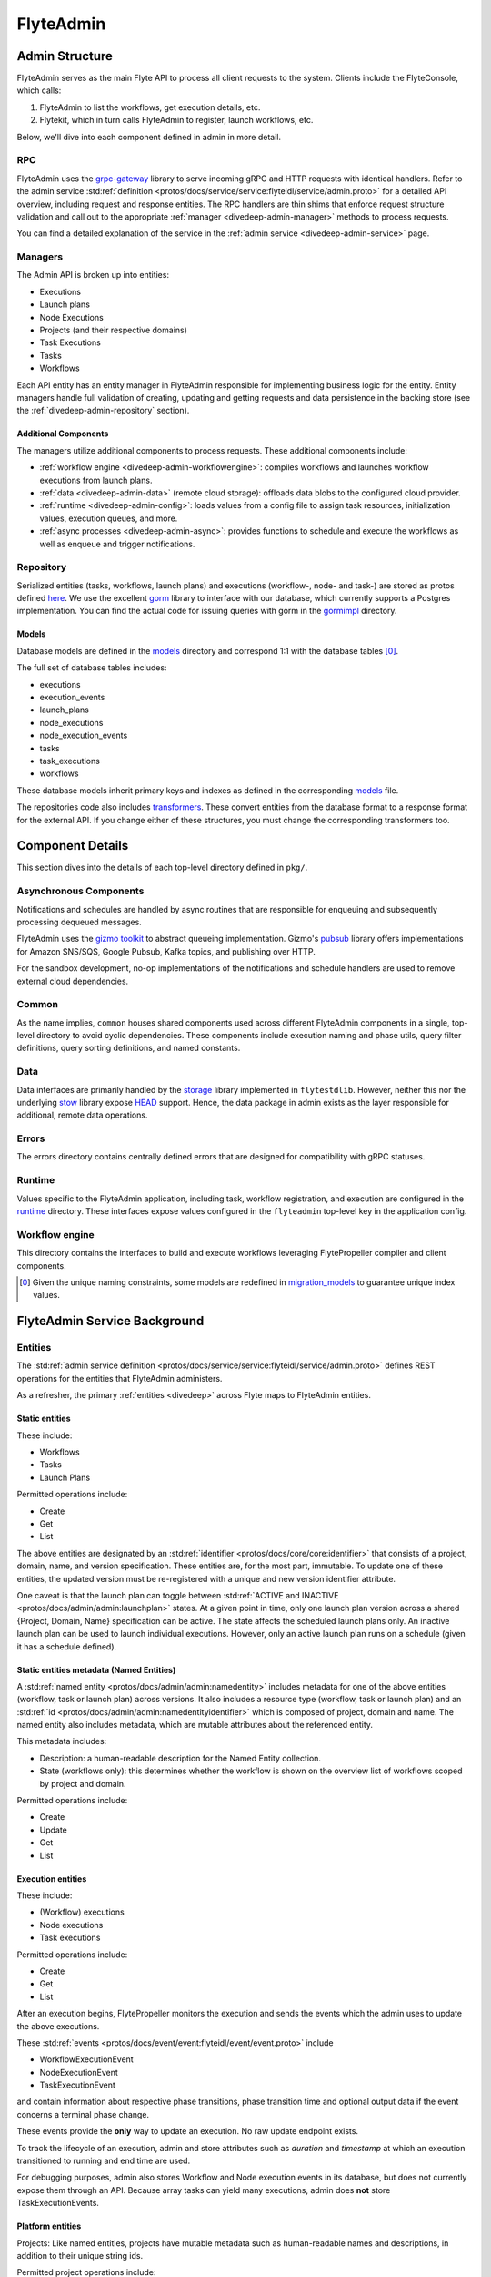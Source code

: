 .. _divedeep-admin:

##########
FlyteAdmin
##########

.. tags:: Advanced, Design

Admin Structure
===============

FlyteAdmin serves as the main Flyte API to process all client requests to the system. Clients include the FlyteConsole, which calls:

1. FlyteAdmin to list the workflows, get execution details, etc.
2. Flytekit, which in turn calls FlyteAdmin to register, launch workflows, etc.

Below, we'll dive into each component defined in admin in more detail.

RPC
---

FlyteAdmin uses the `grpc-gateway <https://github.com/grpc-ecosystem/grpc-gateway>`__ library to serve incoming gRPC and HTTP requests with identical handlers.
Refer to the admin service :std:ref:`definition <protos/docs/service/service:flyteidl/service/admin.proto>` for a detailed API overview, including request and response entities. 
The RPC handlers are thin shims that enforce request structure validation and call out to the appropriate :ref:`manager <divedeep-admin-manager>` methods to process requests.

You can find a detailed explanation of the service in the :ref:`admin service <divedeep-admin-service>` page.

.. _divedeep-admin-manager:

Managers
--------

The Admin API is broken up into entities:

- Executions
- Launch plans
- Node Executions
- Projects (and their respective domains)
- Task Executions
- Tasks
- Workflows

Each API entity has an entity manager in FlyteAdmin responsible for implementing business logic for the entity.
Entity managers handle full validation of creating, updating and getting requests and
data persistence in the backing store (see the :ref:`divedeep-admin-repository` section).


Additional Components
+++++++++++++++++++++

The managers utilize additional components to process requests. These additional components include:

- :ref:`workflow engine <divedeep-admin-workflowengine>`: compiles workflows and launches workflow executions from launch plans.
- :ref:`data <divedeep-admin-data>` (remote cloud storage): offloads data blobs to the configured cloud provider.
- :ref:`runtime <divedeep-admin-config>`: loads values from a config file to assign task resources, initialization values, execution queues, and more.
- :ref:`async processes <divedeep-admin-async>`: provides functions to schedule and execute the workflows as well as enqueue and trigger notifications.

.. _divedeep-admin-repository:

Repository
----------
Serialized entities (tasks, workflows, launch plans) and executions (workflow-, node- and task-) are stored as protos defined
`here <https://github.com/flyteorg/flyteidl/tree/master/protos/flyteidl/admin>`__.
We use the excellent `gorm <https://gorm.io/docs/index.html>`__ library to interface with our database, which currently supports a Postgres
implementation.  You can find the actual code for issuing queries with gorm in the
`gormimpl <https://github.com/flyteorg/flyteadmin/blob/master/pkg/repositories/gormimpl>`__ directory.

Models
++++++
Database models are defined in the `models <https://github.com/flyteorg/flyteadmin/blob/master/pkg/repositories/models>`__ directory and correspond 1:1 with the database tables [0]_.

The full set of database tables includes:

- executions
- execution_events
- launch_plans
- node_executions
- node_execution_events
- tasks
- task_executions
- workflows

These database models inherit primary keys and indexes as defined in the corresponding `models <https://github.com/flyteorg/flyteadmin/blob/master/pkg/repositories/models>`__ file.

The repositories code also includes `transformers <https://github.com/flyteorg/flyteadmin/blob/master/pkg/repositories/transformers>`__.
These convert entities from the database format to a response format for the external API.
If you change either of these structures, you must change the corresponding transformers too.


.. _divedeep-admin-async:

Component Details
=================

This section dives into the details of each top-level directory defined in ``pkg/``.

Asynchronous Components
-----------------------

Notifications and schedules are handled by async routines that are responsible for enqueuing and subsequently processing dequeued messages.

FlyteAdmin uses the `gizmo toolkit <https://github.com/nytimes/gizmo>`__ to abstract queueing implementation. Gizmo's
`pubsub <https://github.com/nytimes/gizmo#pubsub>`__ library offers implementations for Amazon SNS/SQS, Google Pubsub, Kafka topics, and publishing over HTTP.

For the sandbox development, no-op implementations of the notifications and schedule handlers are used to remove external cloud dependencies.


Common
------

As the name implies, ``common`` houses shared components used across different FlyteAdmin components in a single, top-level directory to avoid cyclic dependencies. These components include execution naming and phase utils, query filter definitions, query sorting definitions, and named constants.

.. _divedeep-admin-data:

Data
-----

Data interfaces are primarily handled by the `storage <https://github.com/flyteorg/flytestdlib>`__ library implemented in ``flytestdlib``. However, neither this nor the underlying `stow <https://github.com/graymeta/stow>`__ library expose `HEAD <https://developer.mozilla.org/en-US/docs/Web/HTTP/Methods/HEAD>`__ support. Hence, the data package in admin exists as the layer responsible for additional, remote data operations.

Errors
------

The errors directory contains centrally defined errors that are designed for compatibility with gRPC statuses.

.. _divedeep-admin-config:

Runtime
-------
Values specific to the FlyteAdmin application, including task, workflow registration, and execution are configured in the `runtime <https://github.com/flyteorg/flyteadmin/tree/master/pkg/runtime>`__ directory. These interfaces expose values configured in the ``flyteadmin`` top-level key in the application config.

.. _divedeep-admin-workflowengine:

Workflow engine
----------------

This directory contains the interfaces to build and execute workflows leveraging FlytePropeller compiler and client components.

.. [0] Given the unique naming constraints, some models are redefined in `migration_models <https://github.com/flyteorg/flyteadmin/blob/master/pkg/repositories/config/migration_models.go>`__ to guarantee unique index values.

.. _divedeep-admin-service:


FlyteAdmin Service Background
=============================

Entities
---------

The :std:ref:`admin service definition <protos/docs/service/service:flyteidl/service/admin.proto>` defines REST operations for the entities that
FlyteAdmin administers.

As a refresher, the primary :ref:`entities <divedeep>` across Flyte maps to FlyteAdmin entities.

Static entities
+++++++++++++++

These include:

- Workflows
- Tasks
- Launch Plans

Permitted operations include:

- Create
- Get
- List

The above entities are designated by an :std:ref:`identifier <protos/docs/core/core:identifier>`
that consists of a project, domain, name, and version specification. These entities are, for the most part, immutable. To update one of these entities, the updated
version must be re-registered with a unique and new version identifier attribute.

One caveat is that the launch plan can toggle between :std:ref:`ACTIVE and INACTIVE <protos/docs/admin/admin:launchplan>` states.
At a given point in time, only one launch plan version across a shared {Project, Domain, Name} specification can be active. The state affects the scheduled launch plans only.
An inactive launch plan can be used to launch individual executions. However, only an active launch plan runs on a schedule (given it has a schedule defined).


Static entities metadata (Named Entities)
+++++++++++++++++++++++++++++++++++++++++

A :std:ref:`named entity <protos/docs/admin/admin:namedentity>` includes metadata for one of the above entities
(workflow, task or launch plan) across versions. It also includes a resource type (workflow, task or launch plan) and an
:std:ref:`id <protos/docs/admin/admin:namedentityidentifier>` which is composed of project, domain and name.
The named entity also includes metadata, which are mutable attributes about the referenced entity.

This metadata includes:

- Description: a human-readable description for the Named Entity collection.
- State (workflows only): this determines whether the workflow is shown on the overview list of workflows scoped by project and domain.

Permitted operations include:

- Create
- Update
- Get
- List


Execution entities
++++++++++++++++++

These include:

- (Workflow) executions
- Node executions
- Task executions

Permitted operations include:

- Create
- Get
- List

After an execution begins, FlytePropeller monitors the execution and sends the events which the admin uses to update the above executions. 

These :std:ref:`events <protos/docs/event/event:flyteidl/event/event.proto>` include

- WorkflowExecutionEvent
- NodeExecutionEvent
- TaskExecutionEvent

and contain information about respective phase transitions, phase transition time and optional output data if the event concerns a terminal phase change.

These events provide the **only** way to update an execution. No raw update endpoint exists.

To track the lifecycle of an execution, admin and store attributes such as `duration` and `timestamp` at which an execution transitioned to running and end time are used.

For debugging purposes, admin also stores Workflow and Node execution events in its database, but does not currently expose them through an API. Because array tasks can yield many executions, admin does **not** store TaskExecutionEvents.


Platform entities
+++++++++++++++++
Projects: Like named entities, projects have mutable metadata such as human-readable names and descriptions, in addition to their unique string ids.

Permitted project operations include:

- Register
- List

.. _divedeep-admin-matchable-resources:

Matchable resources
+++++++++++++++++++

A thorough background on :ref:`matchable resources <administrator-configuration-general>` explains
their purpose and application logic. As a summary, these are used to override system level defaults for Kubernetes cluster
resource management, default execution values, and more across different levels of specificity.

These entities consist of:

- ProjectDomainAttributes
- WorkflowAttributes

``ProjectDomainAttributes`` configure customizable overrides at the project and domain level, and ``WorkflowAttributes`` configure customizable overrides at the project, domain and workflow level.

Permitted attribute operations include:

- Update (implicitly creates if there is no existing override)
- Get
- Delete


Defaults
--------

Task resource defaults
++++++++++++++++++++++

User-facing documentation on configuring task resource requests and limits can be found in :std:ref:`cookbook:customizing task resources`.

As a system administrator you may want to define default task resource requests and limits across your Flyte deployment.
This can be done through the flyteadmin config.

**Default** values get injected as the task requests and limits when a task definition omits a specific resource.
**Limit** values are only used as validation. Neither a task request nor limit can exceed the limit for a resource type.


Using the Admin Service
-----------------------

Adding request filters  
++++++++++++++++++++++  

We use `gRPC Gateway <https://github.com/grpc-ecosystem/grpc-gateway>`_ to reverse proxy HTTP requests into gRPC. 
While this allows for a single implementation for both HTTP and gRPC, an important limitation is that fields mapped to the path pattern cannot be 
repeated and must have a primitive (non-message) type. Unfortunately this means that repeated string filters cannot use a proper protobuf message. Instead, they use  
the internal syntax shown below:: 

 func(field,value) or func(field, value)  

For example, multiple filters would be appended to an http request like:: 

 ?filters=ne(version, TheWorst)+eq(workflow.name, workflow) 

Timestamp fields use the ``RFC3339Nano`` spec (For example: "2006-01-02T15:04:05.999999999Z07:00") 

The fully supported set of filter functions are 

- contains  
- gt (greater than) 
- gte (greter than or equal to) 
- lt (less than)  
- lte (less than or equal to) 
- eq (equal)  
- ne (not equal)  
- value_in (for repeated sets of values)  

"value_in" is a special case where multiple values are passed to the filter expression. For example:: 

 value_in(phase, RUNNING;SUCCEEDED;FAILED)  

.. note::
   If you're issuing your requests over http(s), be sure to URL encode the ";" semicolon using ``%3B`` like so: ``value_in(phase, RUNNING%3BSUCCEEDED%3BFAILED)``

Filterable fields vary based on entity types: 

- Task  

  - project 
  - domain  
  - name  
  - version 
  - created_at  
  
- Workflow  

  - project 
  - domain  
  - name  
  - version 
  - created_at
  
- Launch plans  

  - project 
  - domain  
  - name  
  - version 
  - created_at  
  - updated_at  
  - workflows.{any workflow field above} (for example: workflow.domain) 
  - state (you must use the integer enum, for example: 1)  
     - States are defined in :std:ref:`launchplanstate <protos/docs/admin/admin:launchplanstate>`.
     
- Named Entity Metadata

  - state (you must use the integer enum, for example: 1)  
     - States are defined in :std:ref:`namedentitystate <protos/docs/admin/admin:namedentitystate>`.
     
- Executions (Workflow executions)  

  - project 
  - domain  
  - name  
  - workflow.{any workflow field above} (for example: workflow.domain)  
  - launch_plan.{any launch plan field above} (for example: launch_plan.name) 
  - phase (you must use the upper-cased string name, for example: ``RUNNING``) 
     - Phases are defined in :std:ref:`workflowexecution.phase <protos/docs/core/core:workflowexecution.phase>`.
  - execution_created_at  
  - execution_updated_at  
  - duration (in seconds) 
  - mode (you must use the integer enum, for example: 1)  
     - Modes are defined in :std:ref:`executionmode <protos/docs/admin/admin:executionmetadata.executionmode>`.
  - user (authenticated user or role from flytekit config)

- Node Executions 

  - node_id 
  - execution.{any execution field above} (for example: execution.domain) 
  - phase (you must use the upper-cased string name, for example: ``QUEUED``) 
     - Phases are defined in :std:ref:`nodeexecution.phase <protos/docs/core/core:nodeexecution.phase>`.
  - started_at  
  - node_execution_created_at 
  - node_execution_updated_at 
  - duration (in seconds)
  
- Task Executions 

  - retry_attempt 
  - task.{any task field above} (for example: task.version) 
  - execution.{any execution field above} (for example: execution.domain) 
  - node_execution.{any node execution field above} (for example: node_execution.phase) 
  - phase (you must use the upper-cased string name, for example: ``SUCCEEDED``)  
     - Phases are defined in :std:ref:`taskexecution.phase <protos/docs/core/core:taskexecution.phase>`.
  - started_at  
  - task_execution_created_at 
  - task_execution_updated_at 
  - duration (in seconds) 

Putting It All Together 
----------------------- 

If you wish to query specific executions that were launched using a specific launch plan for a workflow with specific attributes, use:

::  

   gte(duration, 100)+value_in(phase,RUNNING;SUCCEEDED;FAILED)+eq(lauch_plan.project, foo)  
   +eq(launch_plan.domain, bar)+eq(launch_plan.name, baz) 
   +eq(launch_plan.version, 1234) 
   +lte(workflow.created_at,2018-11-29T17:34:05.000000000Z07:00)  
    
    

Adding sorting to requests  
++++++++++++++++++++++++++  

Only a subset of fields are supported for sorting list queries. The explicit list is shown below: 

- ListTasks 

  - project 
  - domain  
  - name  
  - version 
  - created_at
  
- ListTaskIds 

  - project 
  - domain  
  
- ListWorkflows 

  - project 
  - domain  
  - name  
  - version 
  - created_at  
  
- ListWorkflowIds 

  - project 
  - domain  
  
- ListLaunchPlans 

  - project 
  - domain  
  - name  
  - version 
  - created_at  
  - updated_at  
  - state (you must use the integer enum, for example: 1) 
     - States are defined in :std:ref:`launchplanstate <protos/docs/admin/admin:launchplanstate>`.
     
- ListWorkflowIds 

  - project 
  - domain  
  
- ListExecutions  

  - project 
  - domain  
  - name  
  - phase (you must use the upper-cased string name, for example: ``RUNNING``)  
     - Phases are defined in :std:ref:`workflowexecution.phase <protos/docs/core/core:workflowexecution.phase>`.
  - execution_created_at  
  - execution_updated_at  
  - duration (in seconds) 
  - mode (you must use the integer enum, for example: 1)  
     - Modes are defined :std:ref:`execution.proto <protos/docs/admin/admin:executionmetadata.executionmode>`.
     
- ListNodeExecutions  

  - node_id 
  - retry_attempt 
  - phase (you must use the upper-cased string name, for example: ``QUEUED``) 
     - Phases are defined in :std:ref:`nodeexecution.phase <protos/docs/core/core:nodeexecution.phase>`.
  - started_at  
  - node_execution_created_at 
  - node_execution_updated_at 
  - duration (in seconds) 
  
- ListTaskExecutions  

  - retry_attempt 
  - phase (you must use the upper-cased string name, for example: ``SUCCEEDED``)  
     - Phases are defined in :std:ref:`taskexecution.phase <protos/docs/core/core:taskexecution.phase>`.
  - started_at  
  - task_execution_created_at 
  - task_execution_updated_at 
  - duration (in seconds) 

Sorting syntax  
--------------  

Adding sorting to a request requires specifying the ``key``. For example: The attribute you wish to sort on. Sorting can also optionally specify the direction (one of ``ASCENDING`` or ``DESCENDING``) where ``DESCENDING`` is the default. 

Example sorting HTTP parameter: 

::  

   sort_by.key=created_at&sort_by.direction=DESCENDING  
    
Alternatively, since ``DESCENDING`` is the default sorting direction, the above could be written as 

::  

   sort_by.key=created_at
